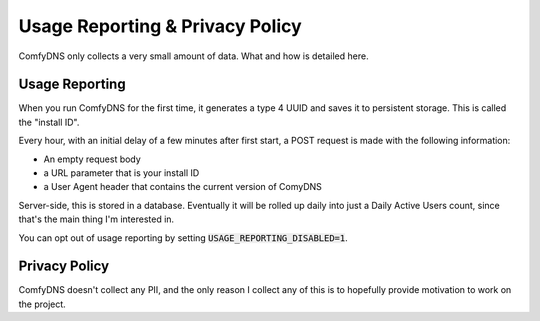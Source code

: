 Usage Reporting & Privacy Policy
---------------------------------

ComfyDNS only collects a very small amount of data. What and how is detailed here.

Usage Reporting
================

When you run ComfyDNS for the first time, it generates a type 4 UUID and saves it to persistent storage. This is
called the "install ID".

Every hour, with an initial delay of a few minutes after first start, a POST request is made with the following information:

* An empty request body
* a URL parameter that is your install ID
* a User Agent header that contains the current version of ComyDNS

Server-side, this is stored in a database. Eventually it will be rolled up daily into just a Daily Active Users count,
since that's the main thing I'm interested in.

You can opt out of usage reporting by setting :code:`USAGE_REPORTING_DISABLED=1`.

Privacy Policy
===============

ComfyDNS doesn't collect any PII, and the only reason I collect any of this is to hopefully provide motivation
to work on the project. 